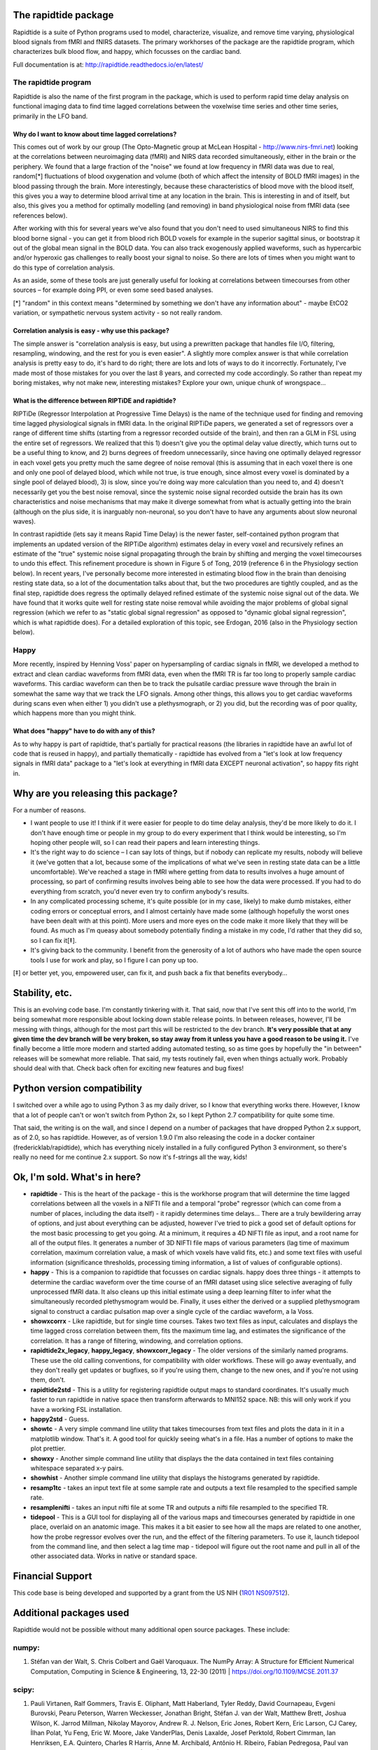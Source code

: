 The rapidtide package
=====================

Rapidtide is a suite of Python programs used to model, characterize, 
visualize, and remove time varying, physiological blood signals from fMRI and fNIRS 
datasets.  The primary workhorses of the package are the rapidtide program, 
which characterizes bulk blood flow, and happy, which focusses on the cardiac
band.

Full documentation is at: http://rapidtide.readthedocs.io/en/latest/

|PyPi Latest Version| |PyPi - Python Versions| |License| |Documentation Status| |CircleCI| |Coverage| |DOI| |Funded by NIH|

The rapidtide program
---------------------

Rapidtide is also the name of the first program in the package, which is
used to perform rapid time delay
analysis on functional imaging data to find time lagged correlations
between the voxelwise time series and other time series, primarily in the LFO
band.


Why do I want to know about time lagged correlations?
`````````````````````````````````````````````````````

This comes out of work by our group (The Opto-Magnetic group at McLean
Hospital - http://www.nirs-fmri.net) looking at the correlations between
neuroimaging data (fMRI) and NIRS data recorded simultaneously, either
in the brain or the periphery. We found that a large fraction of the
\"noise\" we found at low frequency in fMRI data was due to real,
random[*] fluctuations of blood oxygenation and volume (both of which
affect the intensity of BOLD fMRI images) in the blood passing through
the brain. More interestingly, because these characteristics of blood
move with the blood itself, this gives you a way to determine blood
arrival time at any location in the brain. This is interesting in and of
itself, but also, this gives you a method for optimally modelling (and
removing) in band physiological noise from fMRI data (see references
below).

After working with this for several years we\'ve also found that you
don\'t need to used simultaneous NIRS to find this blood borne signal -
you can get it from blood rich BOLD voxels for example in the superior
sagittal sinus, or bootstrap it out of the global mean signal in the
BOLD data. You can also track exogenously applied waveforms, such as
hypercarbic and/or hyperoxic gas challenges to really boost your signal
to noise. So there are lots of times when you might want to do this type
of correlation analysis.

As an aside, some of these tools are just generally useful for looking
at correlations between timecourses from other sources – for example
doing PPI, or even some seed based analyses.

[*] \"random\" in this context means \"determined by something we don\'t
have any information about\" - maybe EtCO2 variation, or sympathetic
nervous system activity - so not really random.

Correlation analysis is easy - why use this package?
````````````````````````````````````````````````````

The simple answer is \"correlation analysis is easy, but using a
prewritten package that handles file I/O, filtering, resampling,
windowing, and the rest for you is even easier\". A slightly more complex
answer is that while correlation analysis is pretty easy to do, it\'s
hard to do right; there are lots and lots of ways to do it incorrectly.
Fortunately, I\'ve made most of those mistakes for you over the last 8
years, and corrected my code accordingly. So rather than repeat my
boring mistakes, why not make new, interesting mistakes? Explore your
own, unique chunk of wrongspace…

What is the difference between RIPTiDE and rapidtide?
`````````````````````````````````````````````````````

RIPTiDe (Regressor Interpolation at Progressive Time Delays) is the name of
the technique used for finding and removing time lagged physiological signals
in fMRI data.  In the original RIPTiDe papers, we generated a
set of regressors over a range of different time shifts (starting from a regressor recorded
outside of the brain), and then ran a GLM in FSL using the entire set of regressors.
We realized that this 1) doesn't give you the optimal delay value directly,
which turns out to be a useful thing to know, and 2) burns degrees of freedom
unnecessarily, since having one optimally delayed regressor in each voxel gets
you pretty much the same degree of noise removal (this is assuming that in each
voxel there is one and only one pool of delayed blood, which while not true,
is true enough, since almost every voxel is dominated by a single pool of
delayed blood), 3) is slow, since you're doing way more calculation than you
need to, and 4) doesn't necessarily get you the best noise removal, since
the systemic noise signal recorded outside the brain has its own characteristics
and noise mechanisms that may make it diverge somewhat from what is actually
getting into the brain (although on the plus side, it is inarguably non-neuronal, 
so you don't have to have any arguments about slow neuronal waves).

In contrast rapidtide (lets say it means Rapid Time Delay) is the newer faster,
self-contained python program that implements an updated version of the RIPTiDe
algorithm) estimates delay in every voxel and recursively refines an estimate
of the "true" systemic noise signal propagating through the brain by shifting and
merging the voxel timecourses to undo this effect. This refinement procedure is
shown in Figure 5 of Tong, 2019 (reference 6 in the Physiology section below). In recent
years, I've personally become more interested in estimating blood flow in the brain than
denoising resting state data, so a lot of the documentation talks about that, but the
two procedures are tightly coupled, and as the final step, rapidtide does regress
the optimally delayed refined estimate of the systemic noise signal out of the data.
We have found that it works quite well for resting state noise removal while avoiding
the major problems of global signal regression (which we refer to as "static global
signal regression" as opposed to "dynamic global signal regression", which is
what rapidtide does). For a detailed exploration of this topic, see Erdogan, 2016 (also 
in the Physiology section below).


Happy
-----

More recently, inspired by Henning Voss\' paper on hypersampling of
cardiac signals in fMRI, we developed a method to extract and clean
cardiac waveforms from fMRI data, even when the fMRI TR is far too long
to properly sample cardiac waveforms. This cardiac waveform can then be
to track the pulsatile cardiac pressure wave through the brain in
somewhat the same way that we track the LFO signals. Among other things,
this allows you to get cardiac waveforms during scans even when either
1) you didn\'t use a plethysmograph, or 2) you did, but the recording was
of poor quality, which happens more than you might think.

What does \"happy\" have to do with any of this?
````````````````````````````````````````````````

As to why happy is part of rapidtide, that\'s partially for practical reasons (the
libraries in rapidtide have an awful lot of code that is reused in happy), and
partially thematically - rapidtide has evolved from a \"let\'s look at low
frequency signals in fMRI data\" package to a \"let\'s look at everything in
fMRI data EXCEPT neuronal activation\", so happy fits right in.


Why are you releasing this package?
===================================

For a number of reasons.

-  I want people to use it! I think if it were easier for people to do
   time delay analysis, they\'d be more likely to do it. I don\'t have
   enough time or people in my group to do every experiment that I think
   would be interesting, so I\'m hoping other people will, so I can read
   their papers and learn interesting things.
-  It\'s the right way to do science – I can say lots of things, but if
   nobody can replicate my results, nobody will believe it (we\'ve gotten
   that a lot, because some of the implications of what we\'ve seen in
   resting state data can be a little uncomfortable). We\'ve reached a
   stage in fMRI where getting from data to results involves a huge
   amount of processing, so part of confirming results involves being
   able to see how the data were processed. If you had to do everything
   from scratch, you\'d never even try to confirm anybody\'s results.
-  In any complicated processing scheme, it\'s quite possible (or in my
   case, likely) to make dumb mistakes, either coding errors or
   conceptual errors, and I almost certainly have made some (although
   hopefully the worst ones have been dealt with at this point). More
   users and more eyes on the code make it more likely that they will be
   found. As much as I\'m queasy about somebody potentially finding a
   mistake in my code, I\'d rather that they did so, so I can fix it[‡].
-  It\'s giving back to the community. I benefit from the generosity of a
   lot of authors who have made the open source tools I use for work and
   play, so I figure I can pony up too.

[‡] or better yet, you, empowered user, can fix it, and push back a fix
that benefits everybody…

Stability, etc.
===============
This is an evolving code base. I\'m constantly tinkering with it. That
said, now that I\'ve sent this off into to the world, I\'m being somewhat
more responsible about locking down stable release points. In between
releases, however, I\'ll be messing with things, although for the most
part this will be restricted to the dev branch.
**It\'s very possible that at any given time the dev branch will be very broken,
so stay away from it unless you have a good reason to be using it.**
I\'ve finally become a little more modern and started
adding automated testing, so as time goes by hopefully the \"in between\"
releases will be somewhat more reliable.  That said, my tests routinely fail, even
when things actually work.  Probably should deal with that. Check back often for exciting
new features and bug fixes!

Python version compatibility
============================
I switched over a while ago to using Python 3 as my daily driver, so I know
that everything works there. However, I know that a lot of people can\'t
or won\'t switch from Python 2x, so I kept Python 2.7 compatibility for
quite some time.

That said, the writing is on the wall, and since I depend on a number of
packages that have dropped Python 2.x support, as of 2.0, so has rapidtide. However,
as of version 1.9.0 I\'m also releasing the code in a docker
container (fredericklab/rapidtide), which has everything nicely installed in
a fully configured Python 3 environment, so there\'s really no need for me continue 2.x
support.  So now it's f-strings all the way, kids!

Ok, I\'m sold. What\'s in here?
===============================

-  **rapidtide** - This is the heart of the package - this is the
   workhorse program that will determine the time lagged correlations
   between all the voxels in a NIFTI file and a temporal \"probe\"
   regressor (which can come from a number of places, including the data
   itself) - it rapidly determines time delays… There are a truly
   bewildering array of options, and just about everything can be
   adjusted, however I\'ve tried to pick a good set of default options
   for the most basic processing to get you going. At a minimum, it
   requires a 4D NIFTI file as input, and a root name for all of the
   output files. It generates a number of 3D NIFTI file maps of various
   parameters (lag time of maximum correlation, maximum correlation
   value, a mask of which voxels have valid fits, etc.) and some text
   files with useful information (significance thresholds, processing
   timing information, a list of values of configurable options).

-  **happy** - This is a companion to rapidtide that focusses on cardiac signals.
   happy does three things - it attempts to determine the cardiac
   waveform over the time course of an fMRI dataset using slice
   selective averaging of fully unprocessed fMRI data. It also 
   cleans up this initial estimate using a deep learning filter to
   infer what the simultaneously recorded plethysmogram would be.
   Finally, it uses either the derived or a supplied plethysmogram
   signal to construct a cardiac pulsation map over a single
   cycle of the cardiac waveform, a la Voss.

-  **showxcorrx** - Like rapidtide, but for single time courses. Takes
   two text files as input, calculates and displays the time lagged
   cross correlation between them, fits the maximum time lag, and
   estimates the significance of the correlation. It has a range of
   filtering, windowing, and correlation options.

-  **rapidtide2x_legacy**, **happy_legacy**, **showxcorr_legacy** - The
   older versions of the similarly named programs.  These use the old calling
   conventions, for compatibility with older workflows.  These will go away
   eventually, and they don't really get updates or bugfixes, so if you're
   using them, change to the new ones, and if you're not using them, don't.

-  **rapidtide2std** - This is a utility for registering rapidtide
   output maps to standard coordinates. It\'s usually much faster to run
   rapidtide in native space then transform afterwards to MNI152 space.
   NB: this will only work if you have a working FSL installation.

-  **happy2std** - Guess.

-  **showtc** - A very simple command line utility that takes timecourses from text
   files and plots the data in it in a matplotlib window. That\'s it. A
   good tool for quickly seeing what\'s in a file. Has a number of options to
   make the plot prettier.

-  **showxy** - Another simple command line utility that displays the
   the data contained in text files containing whitespace separated x-y pairs.

-  **showhist** - Another simple command line utility that displays the
   histograms generated by rapidtide.

-  **resamp1tc** - takes an input text file at some sample rate and
   outputs a text file resampled to the specified sample rate.

-  **resamplenifti** - takes an input nifti file at some TR and outputs
   a nifti file resampled to the specified TR.

-  **tidepool** - This is a GUI tool for displaying all of
   the various maps and timecourses generated by rapidtide in one place, overlaid on
   an anatomic image. This makes it a bit easier to see how all the maps
   are related to one another, how the probe regressor evolves over the run, and the
   effect of the filtering parameters. To use it, launch tidepool from the
   command line, and then select a lag time map - tidepool will figure
   out the root name and pull in all of the other associated data. Works
   in native or standard space.


Financial Support
=================

This code base is being developed and supported by a grant from the US
NIH (`1R01 NS097512 <http://grantome.com/grant/NIH/R01-NS097512-02>`__).

Additional packages used
========================

Rapidtide would not be possible without many additional open source packages.
These include:

numpy:
------

1) Stéfan van der Walt, S. Chris Colbert and Gaël Varoquaux. The NumPy Array:
   A Structure for Efficient Numerical Computation, Computing in Science
   & Engineering, 13, 22-30 (2011) \| https://doi.org/10.1109/MCSE.2011.37

scipy:
------

1) Pauli Virtanen, Ralf Gommers, Travis E. Oliphant, Matt Haberland, Tyler Reddy,
   David Cournapeau, Evgeni Burovski, Pearu Peterson, Warren Weckesser,
   Jonathan Bright, Stéfan J. van der Walt, Matthew Brett, Joshua Wilson,
   K. Jarrod Millman, Nikolay Mayorov, Andrew R. J. Nelson, Eric Jones,
   Robert Kern, Eric Larson, CJ Carey, İlhan Polat, Yu Feng, Eric W. Moore,
   Jake VanderPlas, Denis Laxalde, Josef Perktold, Robert Cimrman,
   Ian Henriksen, E.A. Quintero, Charles R Harris, Anne M. Archibald,
   Antônio H. Ribeiro, Fabian Pedregosa, Paul van Mulbregt,
   and SciPy 1.0 Contributors. (2020) SciPy 1.0: Fundamental Algorithms for
   Scientific Computing in Python. Nature Methods, 17, 261–272 (2020) \|
   https://doi.org/10.1038/s41592-019-0686-2

matplotlib:
-----------

1) John D. Hunter. Matplotlib: A 2D Graphics Environment, Computing in Science
   & Engineering, 9, 90-95 (2007) \| https://doi.org/10.1109/MCSE.2007.55

nibabel:
--------

1) https://github.com/nipy/nibabel \| https://doi.org/10.5281/zenodo.591597

scikit-learn:
-------------

1) Pedregosa, F., Varoquaux, G., Gramfort, A., Michel, V., Thirion, B.,
   Grisel, O., Blondel, M., Prettenhofer, P., Weiss, R., Dubourg, V.,
   Vanderplas, J., Passos, A., Cournapeau, D., Brucher, M., Perrot, M.,
   and Duchesnay, E., Scikit-learn: Machine Learning in Python.
   Journal of Machine Learning Research, 2011. 12: p. 2825-2830. \| https://scikit-learn.org

pandas:
-------

1) McKinney, W., pandas: a foundational Python library for data analysis
   and statistics. Python for High Performance and Scientific Computing, 2011. 14.

nilearn:
--------

1) https://github.com/nilearn/nilearn


References
==========

Links to PDFs of all papers mentioned here can be found on the OMG
website: https://www.nirs-fmri.net/home/publications

General overview of systemic low frequency oscillations in fMRI data
--------------------------------------------------------------------

1) Tong Y, Hocke LM, Frederick BB. (2019) Low Frequency Systemic
   Hemodynamic \"Noise\" in Resting State BOLD fMRI: Characteristics,
   Causes, Implications, Mitigation Strategies, and Applications. Front.
   Neurosci., 14 August 2019 \| https://doi.org/10.3389/fnins.2019.00787

Multimodal Cerebral Circulation Imaging
---------------------------------------

1)  Tong Y, Frederick BD. (2010) Time lag dependent multimodal
    processing of concurrent fMRI and near-infrared spectroscopy (NIRS)
    data suggests a global circulatory origin for low-frequency
    oscillation signals in human brain. Neuroimage, 53(2), 553-64.

2)  Tong Y, Hocke L, Frederick BD. (2011) Isolating the sources of
    widespread physiological fluctuations in fNIRS signals. J Biomed
    Opt. 16(10), 106005.

3)  Tong Y, Bergethon PR, Frederick BD. (2011c) An improved method for
    mapping cerebrovascular reserve using concurrent fMRI and
    near-infrared spectroscopy with Regressor Interpolation at
    Progressive Time Delays (RIPTiDe). Neuroimage, 56(4), 2047-2057.

4)  Tong Y, Frederick BD. (2012) Concurrent fNIRS and fMRI processing
    allows independent visualization of the propagation of pressure
    waves and bulk blood flow in the cerebral vasculature. Neuroimage,
    Jul 16;61(4): 1419-27.

5)  Tong Y, Hocke LM, Licata SC, Frederick BD. (2012) Low frequency
    oscillations measured in the periphery with near infrared
    spectroscopy (NIRS) are strongly correlated with blood oxygen
    level-dependent functional magnetic resonance imaging (BOLD fMRI)
    signals. J Biomed Opt, 2012;17(10):106004. doi:
    10.1117/1.JBO.17.10.106004. PubMed PMID: 23224003; PMCID: 3461094.

6)  Tong Y, Hocke LM, Frederick BD. (2013) Short repetition time
    multiband EPI with simultaneous pulse recording allows dynamic
    imaging of the cardiac pulsation signal. Magn Reson Med
    2014;72(5):1268-76. Epub Nov 22, 2013. doi: 10.1002/mrm.25041.
    PubMed PMID: 24272768.

7)  Tong Y, Frederick B. (2014) Studying the Spatial Distribution of
    Physiological Effects on BOLD Signals using Ultrafast fMRI. Front
    Hum Neurosci 2014;5(196). doi: doi: 10.3389/fnhum.2014.00196.

8)  Tong Y, Frederick B. (2014) Tracking cerebral blood flow in BOLD
    fMRI using recursively generated regressors. Hum Brain Mapp.
    2014;35(11):5471-85. doi: 10.1002/hbm.22564. PubMed PMID: 24954380;
    PMCID: PMC4206590.

9)  Donahue M, Strother M, Lindsey K, Hocke L, Tong Y, Frederick B.
    (2015) Time delay processing of hypercapnic fMRI allows quantitative
    parameterization of cerebrovascular reactivity and blood flow
    delays. Journal of Cerebral Blood Flow & Metabolism.  2015. PubMed 
    PMID: 26661192. Epub October 19, 2015. doi: 10.1177/0271678X15608643.

10) Hocke L, Cayetano K, Tong Y, Frederick B. (2015) An optimized
    multimodal fMRI/NIRS probe for ultra-high resolution mapping.
    Neurophotonics. 2(4), 045004 (Oct-Dec 2015). doi:
    10.1117/1.NPh.2.4.0450004.

11) Tong Y, Hocke LM, Fan X, Janes AC, Frederick B (2015). Can apparent
    resting state connectivity arise from systemic fluctuations?
    Frontiers in human neuroscience. 2015;9. doi:
    10.3389/fnhum.2015.00285.

12) Tong Y, Lindsey KP, Hocke LM, Vitaliano G, Mintzopoulos D, Frederick
    B. (2016) Perfusion information extracted from resting state
    functional magnetic resonance imaging. Journal of cerebral blood
    flow and metabolism : official journal of the International Society
    of Cerebral Blood Flow and Metabolism. 2016. doi:
    10.1177/0271678X16631755. PubMed PMID: 26873885.

Cardiac waveform extraction and refinement
------------------------------------------

1) Aslan S, Hocke L, Schwarz N, Frederick B. (2019) Extraction of the
   cardiac waveform from simultaneous multislice fMRI data using slice
   sorted averaging and a deep learning reconstruction filter.
   NeuroImage 198, 303–316 (2019).

Physiological noise identification and removal using time delay methods
-----------------------------------------------------------------------

1) Tong Y, Lindsey KP, Frederick BD. (2011b) Partitioning of
   physiological noise signals in the brain with concurrent
   near-infrared spectroscopy (NIRS) and fMRI. J Cereb Blood Flow Metab.
   31(12), 2352-62.

2) Frederick BD, Nickerson LD, Tong Y. (2012) Physiological denoising of
   BOLD fMRI data using Regressor Interpolation at Progressive Time
   Delays (RIPTiDe) processing of concurrent fMRI and near-infrared
   spectroscopy (NIRS). Neuroimage, Apr 15;60(3): 1419-27.

3) Tong Y, Hocke LM, Nickerson LD, Licata SC, Lindsey KP, Frederick BB
   (2013) Evaluating the effects of systemic low frequency oscillations
   measured in the periphery on the independent component analysis
   results of resting state networks. NeuroImage. 2013;76C:202-15. doi:
   10.1016/j.neuroimage.2013.03.019. PubMed PMID: 23523805; PMCID:
   PMC3652630.

4) Hocke LM, Tong Y, Lindsey KP, Frederick BB (2016). Comparison of
   peripheral near-infrared spectroscopy low-frequency oscillations to
   other denoising methods in resting state functional MRI with
   ultrahigh temporal resolution. Magnetic resonance in medicine :
   official journal of the Society of Magnetic Resonance in Medicine /
   Society of Magnetic Resonance in Medicine. 2016.
   \| http://dx.doi.org/10.1002/mrm.26038. PubMed PMID: 26854203.

5) Erdoğan S, Tong Y, Hocke L, Lindsey K, Frederick B (2016). Correcting
   resting state fMRI-BOLD signals for blood arrival time enhances
   functional connectivity analysis. Front. Hum. Neurosci., 28 June 2016
   \| http://dx.doi.org/10.3389/fnhum.2016.00311

6) Tong, Y, Hocke, LM, and Frederick, BB, Low Frequency
   Systemic Hemodynamic \"Noise\" in Resting State BOLD fMRI: Characteristics,
   Causes, Implications, Mitigation Strategies, and Applications.
   Front Neurosci, 2019. 13: p. 787.
   \| http://dx.doi.org/10.3389/fnins.2019.00787

.. |PyPi Latest Version| image:: https://img.shields.io/pypi/v/rapidtide.svg
   :target: https://pypi.python.org/pypi/rapidtide/
.. |PyPi - Python Versions| image:: https://img.shields.io/pypi/pyversions/rapidtide.svg
   :target: https://pypi.python.org/pypi/rapidtide/
.. |License| image:: https://img.shields.io/badge/License-Apache%202.0-blue.svg
   :target: https://opensource.org/licenses/Apache-2.0
.. |Documentation Status| image:: https://readthedocs.org/projects/rapidtide/badge/?version=stable
   :target: http://rapidtide.readthedocs.io/en/stable/?badge=stable
.. |CircleCI| image:: https://circleci.com/gh/bbfrederick/rapidtide.svg?branch=main&style=shield
   :target: https://circleci.com/gh/bbfrederick/rapidtide
.. |Coverage| image:: https://codecov.io/gh/bbfrederick/rapidtide/branch/main/graph/badge.svg
   :target: https://codecov.io/gh/bbfrederick/rapidtide
.. |DOI| image:: https://zenodo.org/badge/DOI/10.5281/zenodo.814990.svg
   :target: https://doi.org/10.5281/zenodo.814990
.. |Funded by NIH| image:: https://img.shields.io/badge/NIH-R01--NS097512--01A1-yellowgreen.svg
   :target: http://grantome.com/grant/NIH/R01-NS097512-01A1
.. |Funded by NIH| image:: https://img.shields.io/badge/NIH-RF1--MH130637--01-yellowgreen.svg
   :target: http://grantome.com/grant/NIH/RF1-MH130637-01-yellowgreen.svg
